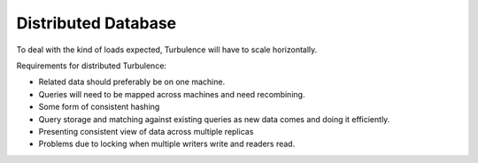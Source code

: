 Distributed Database
====================

To deal with the kind of loads expected, Turbulence will have to scale
horizontally.

Requirements for distributed Turbulence:

* Related data should preferably be on one machine.
* Queries will need to be mapped across machines and need recombining.
* Some form of consistent hashing
* Query storage and matching against existing queries as new data comes and
  doing it efficiently.
* Presenting consistent view of data across multiple replicas
* Problems due to locking when multiple writers write and readers read.
